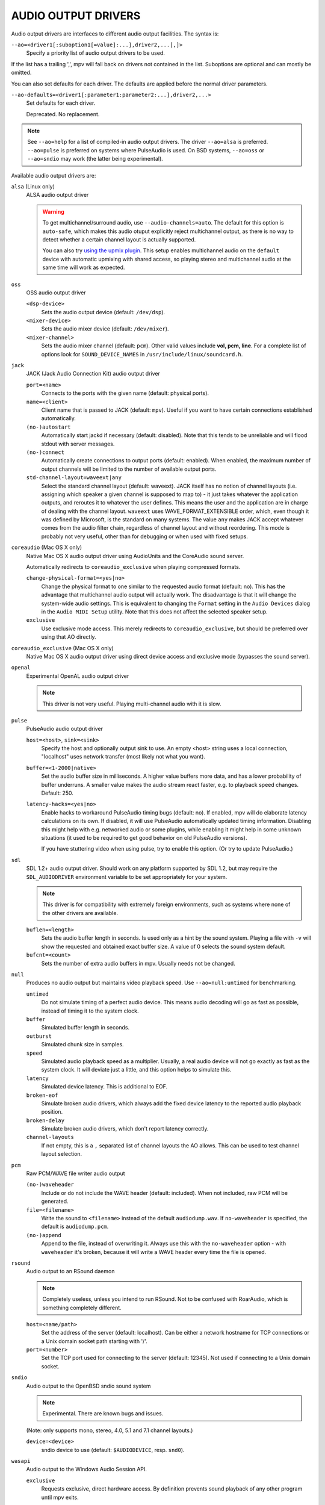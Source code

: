 AUDIO OUTPUT DRIVERS
====================

Audio output drivers are interfaces to different audio output facilities. The
syntax is:

``--ao=<driver1[:suboption1[=value]:...],driver2,...[,]>``
    Specify a priority list of audio output drivers to be used.

If the list has a trailing ',', mpv will fall back on drivers not contained
in the list. Suboptions are optional and can mostly be omitted.

You can also set defaults for each driver. The defaults are applied before the
normal driver parameters.

``--ao-defaults=<driver1[:parameter1:parameter2:...],driver2,...>``
    Set defaults for each driver.

    Deprecated. No replacement.

.. note::

    See ``--ao=help`` for a list of compiled-in audio output drivers. The
    driver ``--ao=alsa`` is preferred. ``--ao=pulse`` is preferred on systems
    where PulseAudio is used. On BSD systems, ``--ao=oss`` or ``--ao=sndio``
    may work (the latter being experimental).

Available audio output drivers are:

``alsa`` (Linux only)
    ALSA audio output driver

    .. warning::

        To get multichannel/surround audio, use ``--audio-channels=auto``. The
        default for this option is ``auto-safe``, which makes this audio otuput
        explicitly reject multichannel output, as there is no way to detect
        whether a certain channel layout is actually supported.

        You can also try `using the upmix plugin <http://git.io/vfuAy>`_.
        This setup enables multichannel audio on the ``default`` device
        with automatic upmixing with shared access, so playing stereo
        and multichannel audio at the same time will work as expected.

``oss``
    OSS audio output driver

    ``<dsp-device>``
        Sets the audio output device (default: ``/dev/dsp``).
    ``<mixer-device>``
        Sets the audio mixer device (default: ``/dev/mixer``).
    ``<mixer-channel>``
        Sets the audio mixer channel (default: ``pcm``). Other valid values
        include **vol, pcm, line**. For a complete list of options look for
        ``SOUND_DEVICE_NAMES`` in ``/usr/include/linux/soundcard.h``.

``jack``
    JACK (Jack Audio Connection Kit) audio output driver

    ``port=<name>``
        Connects to the ports with the given name (default: physical ports).
    ``name=<client>``
        Client name that is passed to JACK (default: ``mpv``). Useful
        if you want to have certain connections established automatically.
    ``(no-)autostart``
        Automatically start jackd if necessary (default: disabled). Note that
        this tends to be unreliable and will flood stdout with server messages.
    ``(no-)connect``
        Automatically create connections to output ports (default: enabled).
        When enabled, the maximum number of output channels will be limited to
        the number of available output ports.
    ``std-channel-layout=waveext|any``
        Select the standard channel layout (default: waveext). JACK itself has no
        notion of channel layouts (i.e. assigning which speaker a given
        channel is supposed to map to) - it just takes whatever the application
        outputs, and reroutes it to whatever the user defines. This means the
        user and the application are in charge of dealing with the channel
        layout. ``waveext`` uses WAVE_FORMAT_EXTENSIBLE order, which, even
        though it was defined by Microsoft, is the standard on many systems.
        The value ``any`` makes JACK accept whatever comes from the audio
        filter chain, regardless of channel layout and without reordering. This
        mode is probably not very useful, other than for debugging or when used
        with fixed setups.

``coreaudio`` (Mac OS X only)
    Native Mac OS X audio output driver using AudioUnits and the CoreAudio
    sound server.

    Automatically redirects to ``coreaudio_exclusive`` when playing compressed
    formats.

    ``change-physical-format=<yes|no>``
        Change the physical format to one similar to the requested audio format
        (default: no). This has the advantage that multichannel audio output
        will actually work. The disadvantage is that it will change the
        system-wide audio settings. This is equivalent to changing the ``Format``
        setting in the ``Audio Devices`` dialog in the ``Audio MIDI Setup``
        utility. Note that this does not affect the selected speaker setup.

    ``exclusive``
        Use exclusive mode access. This merely redirects to
        ``coreaudio_exclusive``, but should be preferred over using that AO
        directly.

``coreaudio_exclusive`` (Mac OS X only)
    Native Mac OS X audio output driver using direct device access and
    exclusive mode (bypasses the sound server).

``openal``
    Experimental OpenAL audio output driver

    .. note:: This driver is not very useful. Playing multi-channel audio with
              it is slow.

``pulse``
    PulseAudio audio output driver

    ``host=<host>``, ``sink=<sink>``
        Specify the host and optionally output sink to use. An empty <host>
        string uses a local connection, "localhost" uses network transfer
        (most likely not what you want).

    ``buffer=<1-2000|native>``
        Set the audio buffer size in milliseconds. A higher value buffers
        more data, and has a lower probability of buffer underruns. A smaller
        value makes the audio stream react faster, e.g. to playback speed
        changes. Default: 250.

    ``latency-hacks=<yes|no>``
        Enable hacks to workaround PulseAudio timing bugs (default: no). If
        enabled, mpv will do elaborate latency calculations on its own. If
        disabled, it will use PulseAudio automatically updated timing
        information. Disabling this might help with e.g. networked audio or
        some plugins, while enabling it might help in some unknown situations
        (it used to be required to get good behavior on old PulseAudio versions).

        If you have stuttering video when using pulse, try to enable this
        option. (Or try to update PulseAudio.)

``sdl``
    SDL 1.2+ audio output driver. Should work on any platform supported by SDL
    1.2, but may require the ``SDL_AUDIODRIVER`` environment variable to be set
    appropriately for your system.

    .. note:: This driver is for compatibility with extremely foreign
              environments, such as systems where none of the other drivers
              are available.

    ``buflen=<length>``
        Sets the audio buffer length in seconds. Is used only as a hint by the
        sound system. Playing a file with ``-v`` will show the requested and
        obtained exact buffer size. A value of 0 selects the sound system
        default.

    ``bufcnt=<count>``
        Sets the number of extra audio buffers in mpv. Usually needs not be
        changed.

``null``
    Produces no audio output but maintains video playback speed. Use
    ``--ao=null:untimed`` for benchmarking.

    ``untimed``
        Do not simulate timing of a perfect audio device. This means audio
        decoding will go as fast as possible, instead of timing it to the
        system clock.

    ``buffer``
        Simulated buffer length in seconds.

    ``outburst``
        Simulated chunk size in samples.

    ``speed``
        Simulated audio playback speed as a multiplier. Usually, a real audio
        device will not go exactly as fast as the system clock. It will deviate
        just a little, and this option helps to simulate this.

    ``latency``
        Simulated device latency. This is additional to EOF.

    ``broken-eof``
        Simulate broken audio drivers, which always add the fixed device
        latency to the reported audio playback position.

    ``broken-delay``
        Simulate broken audio drivers, which don't report latency correctly.

    ``channel-layouts``
        If not empty, this is a ``,`` separated list of channel layouts the
        AO allows. This can be used to test channel layout selection.

``pcm``
    Raw PCM/WAVE file writer audio output

    ``(no-)waveheader``
        Include or do not include the WAVE header (default: included). When
        not included, raw PCM will be generated.
    ``file=<filename>``
        Write the sound to ``<filename>`` instead of the default
        ``audiodump.wav``. If ``no-waveheader`` is specified, the default is
        ``audiodump.pcm``.
    ``(no-)append``
        Append to the file, instead of overwriting it. Always use this with the
        ``no-waveheader`` option - with ``waveheader`` it's broken, because
        it will write a WAVE header every time the file is opened.

``rsound``
    Audio output to an RSound daemon

    .. note:: Completely useless, unless you intend to run RSound. Not to be
              confused with RoarAudio, which is something completely
              different.

    ``host=<name/path>``
        Set the address of the server (default: localhost).  Can be either a
        network hostname for TCP connections or a Unix domain socket path
        starting with '/'.
    ``port=<number>``
        Set the TCP port used for connecting to the server (default: 12345).
        Not used if connecting to a Unix domain socket.

``sndio``
    Audio output to the OpenBSD sndio sound system

    .. note:: Experimental. There are known bugs and issues.

    (Note: only supports mono, stereo, 4.0, 5.1 and 7.1 channel
    layouts.)

    ``device=<device>``
        sndio device to use (default: ``$AUDIODEVICE``, resp. ``snd0``).

``wasapi``
    Audio output to the Windows Audio Session API.

    ``exclusive``
        Requests exclusive, direct hardware access. By definition prevents
        sound playback of any other program until mpv exits.
    ``device=<id>``
        Uses the requested endpoint instead of the system's default audio
        endpoint. Both an ordinal number (0,1,2,...) and the GUID
        String are valid; the GUID string is guaranteed to not change
        unless the driver is uninstalled.

        Also supports searching active devices by human-readable name. If more
        than one device matches the name, refuses loading it.

        This option is mostly deprecated in favour of the more general
        ``--audio-device`` option. That said, ``--audio-device=help`` will give
        a list of valid device GUIDs (prefixed with ``wasapi/``), as well as
        their human readable names, which should work here.
